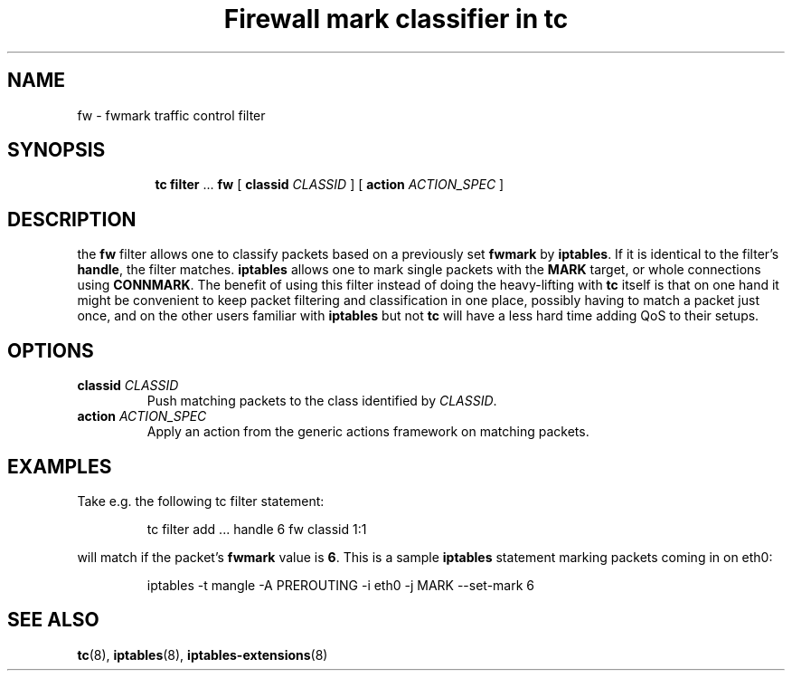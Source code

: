 .TH "Firewall mark classifier in tc" 8 "21 Oct 2015" "iproute2" "Linux"

.SH NAME
fw \- fwmark traffic control filter
.SH SYNOPSIS
.in +8
.ti -8
.BR tc " " filter " ... " fw " [ " classid
.IR CLASSID " ] [ "
.B action
.IR ACTION_SPEC " ]"
.SH DESCRIPTION
the
.B fw
filter allows one to classify packets based on a previously set
.BR fwmark " by " iptables .
If it is identical to the filter's
.BR handle ,
the filter matches.
.B iptables
allows one to mark single packets with the
.B MARK
target, or whole connections using
.BR CONNMARK .
The benefit of using this filter instead of doing the
heavy-lifting with
.B tc
itself is that on one hand it might be convenient to keep packet filtering and
classification in one place, possibly having to match a packet just once, and on
the other users familiar with
.BR iptables " but not " tc
will have a less hard time adding QoS to their setups.
.SH OPTIONS
.TP
.BI classid " CLASSID"
Push matching packets to the class identified by
.IR CLASSID .
.TP
.BI action " ACTION_SPEC"
Apply an action from the generic actions framework on matching packets.
.SH EXAMPLES
Take e.g. the following tc filter statement:

.RS
.EX
tc filter add ... handle 6 fw classid 1:1
.EE
.RE

will match if the packet's
.B fwmark
value is
.BR 6 .
This is a sample
.B iptables
statement marking packets coming in on eth0:

.RS
.EX
iptables -t mangle -A PREROUTING -i eth0 -j MARK --set-mark 6
.EE
.RE
.SH SEE ALSO
.BR tc (8),
.BR iptables (8),
.BR iptables-extensions (8)
